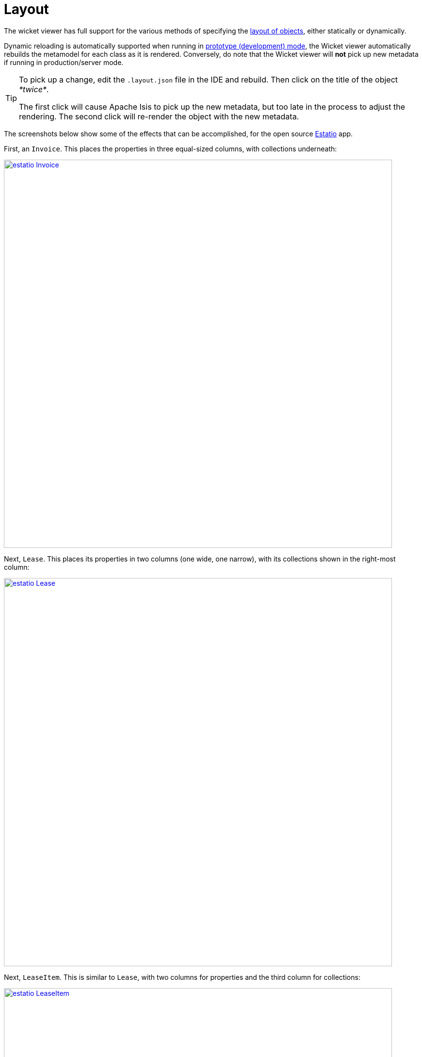 [[_ugvw_layout]]
= Layout
:Notice: Licensed to the Apache Software Foundation (ASF) under one or more contributor license agreements. See the NOTICE file distributed with this work for additional information regarding copyright ownership. The ASF licenses this file to you under the Apache License, Version 2.0 (the "License"); you may not use this file except in compliance with the License. You may obtain a copy of the License at. http://www.apache.org/licenses/LICENSE-2.0 . Unless required by applicable law or agreed to in writing, software distributed under the License is distributed on an "AS IS" BASIS, WITHOUT WARRANTIES OR  CONDITIONS OF ANY KIND, either express or implied. See the License for the specific language governing permissions and limitations under the License.
:_basedir: ../
:_imagesdir: images/



The wicket viewer has full support for the various methods of specifying the xref:ug.adoc#_ugfun_object-layout[layout of objects], either statically or dynamically.

Dynamic reloading is automatically supported when running in xref:rgcfg.adoc#_rgcfg_deployment-types[prototype (development) mode], the Wicket viewer automatically rebuilds the metamodel for each class as it is rendered.    Conversely, do note that the Wicket viewer will *not* pick up new metadata if running in production/server mode.


[TIP]
====
To pick up a change, edit the `.layout.json` file in the IDE and rebuild.  Then click on the title of the object _*twice*_.

The first click will cause Apache Isis to pick up the new metadata, but too late in the process to adjust the rendering.  The second click will re-render the object with the new metadata.
====


The screenshots below show some of the effects that can be accomplished, for the open source link:https://github.com/estatio/estatio[Estatio] app.



First, an `Invoice`.  This places the properties in three equal-sized columns, with collections underneath:

image::{_imagesdir}wicket-viewer/layouts/estatio-Invoice.png[width="800px",link="{_imagesdir}wicket-viewer/layouts/estatio-Invoice.png"]



Next, `Lease`.  This places its properties in two columns (one wide, one narrow), with its collections shown in the right-most column:

image::{_imagesdir}wicket-viewer/layouts/estatio-Lease.png[width="800px",link="{_imagesdir}wicket-viewer/layouts/estatio-Lease.png"]



Next, `LeaseItem`.  This is similar to `Lease`, with two columns for properties and the third column for collections:

image::{_imagesdir}wicket-viewer/layouts/estatio-LeaseItem.png[width="800px",link="{_imagesdir}wicket-viewer/layouts/estatio-LeaseItem.png"]



And finally, from the (non-ASF) http://github.com/isisaddons/isis-app-todoapp[Isis addons' todoapp], its `ToDoItem`.  This puts its properties in two columns; the collections (not visible in the screenshot below) are underneath (like Estatio's `Invoice`):

image::{_imagesdir}wicket-viewer/layouts/todoapp-ToDoItem.png[width="800px",link="{_imagesdir}wicket-viewer/layouts/todoapp-ToDoItem.png"]


To learn more about how to configure these types of layout, see the xref:ug.adoc#_ugfun_object-layout[object layout] chapter.



== Screencast

How to layout properties and collections dynamically, in the Wicket viewer.

video::zmrg49WeEPc[youtube,width="530px",height="354px"]



[NOTE]
====
Note that this screencast shows an earlier version of the xref:ugvw.adoc#[Wicket viewer] UI (specifically, pre 1.8.0).
====




== Required updates to the dom project's pom.xml

If using the `.layout.json` files, these must be compiled and available in the classpath. When using an IDE such as Eclipse+M2E, any `.layout.json` files in `src/main/java` or `src/main/resources` will be part of the classpath automatically. However, unless the `pom.xml` is changed, these will not be part of the compiled WAR.

Therefore, make sure the following is added to the dom project's `pom.xml`:

[source.xml]
----
<resources>
    <resource>
        <filtering>false</filtering>
        <directory>src/main/resources</directory>
    </resource>
    <resource>
        <filtering>false</filtering>
        <directory>src/main/java</directory>
        <includes>
            <include>**</include>
        </includes>
        <excludes>
            <exclude>**/*.java</exclude>
        </excludes>
    </resource>
</resources>
----

If using an Apache Isis xref:ug.adoc#_ugfun_getting-started_simpleapp-archetype[SimpleApp archetype], then the POM is already correctly configured.



